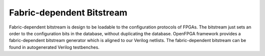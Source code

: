 Fabric-dependent Bitstream
~~~~~~~~~~~~~~~~~~~~~~~~~~

Fabric-dependent bitstream is design to be loadable to the configuration protocols of FPGAs. 
The bitstream just sets an order to the configuration bits in the database, without duplicating the database.
OpenFPGA framework provides a fabric-dependent bitstream generator which is aligned to our Verilog netlists.
The fabric-dependent bitstream can be found in autogenerated Verilog testbenches.
